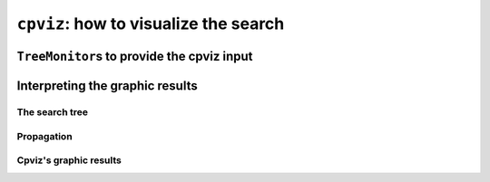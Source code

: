 ..  index:: cpviz
    

.. highlight:: cpp

..  _cpviz:

``cpviz``: how to visualize the search 
--------------------------------------

..  only:: draft 

    ..  raw:: latex

        You can find the code in the file \code{tutorials/C++/chap5/nqueens3.cc}.

    ..  only:: html

        You can find the code in the file `tutorials/C++/chap5/nqueens3.cc <../../../tutorials/C++/chap5/nqueens3.cc>`_


..  only:: draft

    To get a better feeling of the way the CP solver explores the search tree,
    we will use the wonderful *open-source visualization toolkit for finite 
    domain constraint programming*. Here is a description from their website of what cpviz provides:
    
    ..  code-block:: text
    
        It provides visualization for search trees, variables and global 
        constraints through a post-mortem analysis of trace logs.
    
    Please find all necessary information and tools at
    
    http://sourceforge.net/projects/cpviz/

``TreeMonitor``\s to provide the cpviz input
^^^^^^^^^^^^^^^^^^^^^^^^^^^^^^^^^^^^^^^^^^^^

..  only:: draft

    To monitor the search, we use ``SearchMonitor``\s. The ``TreeMonitor`` class inherits from ``SearchMonitor`` and 
    creates the files needed by cpviz to visualize the search: :file:`tree.xml` and :file:`visualization.xml`.
    
    To produce CPViz output for your search, add the following to your code:

    ..  code-block:: c++
    
        vector<SearchMonitor*> monitors;
        ...
        SearchMonitor* const cpviz = s.MakeTreeMonitor(vars, "tree.xml",
                                                       "visualization.xml");
        monitors.push_back(cpviz);
        
    After your search is finished AND you have called (implicitley or explicitly)
    ``EndSearch()`` (files are created in the ``ÈxitSearch()`` callback),
    you can run cpviz to digest the XML output of your search by going to :file:`viz/bin` and
    typing:
    
    ..  code-block:: bash
    
        java ie.ucc.cccc.viz.Viz configuration.xml tree.xml visualization.xml 
    
    on a command line into a terminal near you. 
    
    ..  only:: html 
    
        You need also a configuration file (named ``configuration.xml``) as this one:
        
        You can download it :download:`here <configuration.xml>`.
        
    ..  only:: latex
    
        You need also a configuration file (named ``configuration.xml``) as this one:
        
    ..  code-block:: xml 
        
        <?xml version="1.0" encoding="UTF-8"?>
        <configuration version="1.0" directory="/tmp"
        xsi:noNamespaceSchemaLocation="configuration.xsd" xmlns:xsi="http://
        www.w3.org/2001/XMLSchema-instance">
        <tool show="tree" type="layout" display="expanded" repeat="all"
        width="700" height="700" fileroot="tree"/>
        <tool show="viz" type="layout" display="expanded" repeat="all"
        width="700" height="700" fileroot="viz"/>
        </configuration>
            
    Basically, it tells cpviz to produces  the graphic files for the 
    search tree (``show="tree"``) and the variables (``show="viz"``) 
    in the directory :file:`/tmp/`.
    
    If you are really lazy, we even have provided a factory method which 
    generates automatically this configuration file:
    
    ..  code-block:: c++
    
        SearchMonitor* const cpviz = s.MakeTreeMonitor(vars, 
                                                       "configuration.xml", 
                                                       "tree.xml",
                                                       "visualization.xml");

Interpreting the graphic results
^^^^^^^^^^^^^^^^^^^^^^^^^^^^^^^^

..  only:: draft

    To better understand the output of cpviz and to follow the search with precision,
    let's trace the search and the propagation of our program ``nqueens4``:

    ..  code-block:: bash
    
        ./nqueens4 --size=4 --cp_trace_search --cp_trace_propagation 2> 
                                                    cpviz_nqueens4_basic.txt
        
    ..  only:: html 
    
        We redirect ``std::err`` into the file :file:`trace_propagation.txt` (this what the ``2>`` stands for). You can find 
        a cleaned version of this file :download:`here <cpviz_nqueens4_basic.txt>`.
        
    ..  only:: latex
    
        We redirect ``std::err`` into the file :file:`cpviz_nqueens4_basic.txt`.
        
    We will transcibe the information contained in the file :file:`cpviz_nqueens4_basic.txt` but
    in a more graphical way. Pay attention to the order in which the variables and
    the constraints are processed.
    
    Recall that we are solving the problem of finding all distinct solutions
    of the n-queens problem with :math:`4` queens. Our search strategy is to
    choose the first variable with a non empty domain with a least two elements (``Solver::CHOOSE_FIRST_UNBOUND``).
    Once this variable is choosen, we give it the smallest possible value contained in its domain (``Solver::ASSIGN_MIN_VALUE``).
    We have :math:`4` variables :math:`x_0, x_1, x_2` and :math:`x_3` introduced in that order. The :math:`3` constraints 
    are all ``AllDifferent`` contraints introduced in the following order:
    
    ..  math::
    
        \textrm{AllDifferent}(x_0, x_1, x_2, x_3)\\
        \textrm{AllDifferent}(x_0, x_1 + 1, x_2 + 2, x_3 + 3)\\
        \textrm{AllDifferent}(x_0, x_1 - 1, x_2 - 2, x_3 - 3)

The search tree
"""""""""""""""

..  only:: draft

    By reading the file :file:`cpviz_nqueens4_basic.txt`, we can retrace the search and reconstruct the search tree:
    
    ..  image:: images/search_tree1.*
        :width: 297px
        :align: center
        :height: 286px
        :alt: alternate text
    
    As you can see, at each node, the solver took a ``Decision``: the left branch to *apply* the ``Decision`` and the right branch 
    to *refute* this ``Decision``. The leaf nodes in red denote subtrees that are not worth exploring explicitly: we cannot find any solution 
    along this branch of the tree. The leaf nodes in green denote on the contrary feasible solutions. The nodes are numbered in the order
    of creation and we can see that the search tree is traversed in pre-order by the solver.
    
    In the file :file:`nqeens4.cc`, we have printed some statistics about the search:
    
    ..  code-block:: c++
    
        std::cout << "Number of solutions: " << num_solutions << std::endl;
        std::cout << "Failures: " << s.failures() << std::endl;
        std::cout << "Branches: " << s.branches() << std::endl;
        std::cout << "Backtracks: " << s.fail_stamp() << std::endl;
        std::cout << "Stamps: " << s.stamp() << std::endl;
    
    and when the ``size`` is :math:`4`, we get as output:
    
    ..  code-block:: bash
    
        Number of solutions: 2
        Failures: 6
        Branches: 10
        Backtracks: 9
        Stamps: 29

    Let's see if we can relate those statistics with the search tree. The three first statistics are easy to spot in the tree:
    
      Number of solutions (2):
        There are indeed two distinct solutions denoted by the two green leafs.
        
      Failures (6):
        A failure occurs whenever the solver has to backtrack, wether it is because of a real failure (nodes :math:`2-3` and :math:`9-10`)
        or a success (nodes :math:`5` and :math:`7`). Indeed, when the solver finds a solution, it has to backtrack to find other solutions.
        The method ``failures()`` returns the number of leaves of the search tree. In our case, :math:`6`.
        
      Branches (10):
        Number of branches in the tree, indeed :math:`10`.
        
      The two last statistics are more difficult to understand by only looking at the search tree.
      
      Backtracks (9):
        Because of the way the search is coded, the ``fail_stamp()`` counter starts already at :math:`2` before any top level search.
        There are :math:`6` failures (one for each node, see Failures above) and this brings the counter to :math:`8`. To end the search, 
        a last backtrack [#real_last_backtrack]_ is necessary to reach the root node and undo the search which brings the counter to :math:`9`.
    
        ..  [#real_last_backtrack] Actually, the very last backtrack happens when the solver is deleted.
    
      Stamps (29):
        This statistic is more an internal statistic than a real indicator of the search. It is related to the 
        movements in the queue during the search.
        
Propagation
"""""""""""

..  only:: html

    You can find an animated version of the propagation :download:`here <images/propagation/animated_propagation.gif>`.

..  only:: draft

    We start at the root node with
    
    ``node 0``: :math:`x_0 \in \{0,1,2,3\}, x_1 \in \{0,1,2,3\}, x_2 \in \{0,1,2,3\}, x_3 \in \{0,1,2,3\}`.
        We apply the ``Decision`` :math:`x_0 = 0` which corresponds to our search strategy.

    ..  raw:: html
    
        <hr>

    ..  raw:: latex
    
        \hrulefill

    ``node 1``: :math:`x_0 \in \{0\}, x_1 \in \{0,1,2,3\}, x_2 \in \{0,1,2,3\}, x_3 \in \{0,1,2,3\}`
        The propagation is done in the following order.
        
        ..  math::
        
            \textrm{AllDifferent}(x_0, x_1 -1, x_2 - 2, x_3 - 3):\\
            x_1: \cancel{1}, x_2: \cancel{2}, x_3: \cancel{3}
        
        ..  image:: images/propagation/propagation1.*
            :width: 162px
            :align: center
            :height: 162px
            :alt: alternate text
        
        :math:`x_0 \in \{0\}, x_1 \in \{0,2,3\}, x_2 \in \{0,1,3\}, x_3 \in \{0,1,2\}`
        
        ..  math::
        
            \textrm{AllDifferent}(x_0, x_1, x_2, x_3):\\
            x_1: \cancel{0}, x_2: \cancel{0}, x_3: \cancel{0}

        ..  image:: images/propagation/propagation2.*
            :width: 162px
            :align: center
            :height: 162px
            :alt: alternate text

        :math:`x_0 \in \{0\}, x_1 \in \{2,3\}, x_2 \in \{1,3\}, x_3 \in \{1,2\}`. No more
        propagation is possible. We then apply the ``Decision`` :math:`x_1 = 2`

    ..  raw:: html
    
        <hr>

    ..  raw:: latex
    
        \hrulefill

    ``node 2``: :math:`x_0 \in \{0\}, x_1 \in \{2\}, x_2 \in \{1,3\}, x_3 \in \{1,2\}`.
        The propagation is as follow:
        
        ..  math::
        
            \textrm{AllDifferent}(x_0, x_1 -1, x_2-2, x_3-3):\\
            x_2: \cancel{3}

        ..  image:: images/propagation/propagation3.*
            :width: 162px
            :align: center
            :height: 162px
            :alt: alternate text

        
        :math:`x_0 \in \{0\}, x_1 \in \{2\}, x_2 \in \{1\}, x_3 \in \{1,2\}`.
        
        ..  math::
        
            \textrm{AllDifferent}(x_0, x_1 +1, x_2+2, x_3+3):\\
            x_2: \cancel{1}
            
        ..  image:: images/propagation/propagation4.*
            :width: 162px
            :align: center
            :height: 162px
            :alt: alternate text

            
        :math:`x_0 \in \{0\}, x_1 \in \{2\}, x_2 \in \emptyset, x_3 \in \{1,2\}`.
        We have a failure as the domaine of :math:`x_2` is empty. We backtrack to node :math:`1`
        and refute the ``Decision`` :math:`x_1 = 2`.

    ..  raw:: html
    
        <hr>

    ..  raw:: latex
    
        \hrulefill

    ``node 3``: :math:`x_0 \in \{0\}, x_1 \in \{3\}, x_2 \in \{1,3\}, x_3 \in \{1,2\}`.
        :math:`x_1` is fixed to :math:`3` because we removed the value :math:`2` of its domain 
        (refuting the ``Decision`` :math:`x_1 = 2`).

        Propagation:

        ..  math::
        
            \textrm{AllDifferent}(x_0, x_1 +1, x_2+2, x_3+3):\\
            x_3: \cancel{1}
            
        ..  image:: images/propagation/propagation5.*
            :width: 162px
            :align: center
            :height: 162px
            :alt: alternate text

            
        :math:`x_0 \in \{0\}, x_1 \in \{3\}, x_2 \in \{1,3\}, x_3 \in \{2\}`.
        
        ..  math::
        
            \textrm{AllDifferent}(x_0, x_1, x_2, x_3):\\
            x_2: \cancel{3}
            
        ..  image:: images/propagation/propagation6.*
            :width: 162px
            :align: center
            :height: 162px
            :alt: alternate text

        
        :math:`x_0 \in \{0\}, x_1 \in \{3\}, x_2 \in \{1\}, x_3 \in \{2\}`.
        
        This is of course not possible and the following propogation detects this impossibility:
        
        ..  math::
        
            \textrm{AllDifferent}(x_0, x_1-1, x_2-2, x_3-3):\\
            x_2: \cancel{1}
        
        :math:`x_0 \in \{0\}, x_1 \in \{3\}, x_2 \in \emptyset, x_3 \in \{2\}`.
        We have again a failure as the domain of :math:`x_2` is empty. We need 
        to backtrack to the root node and refute the ``Decision`` :math:`x_0 = 0`.

    ..  raw:: html
    
        <hr>

    ..  raw:: latex
    
        \hrulefill

    ``node 4``: :math:`x_0 \in \{1,2,3\}, x_1 \in \{0,1,2,3\}, x_2 \in \{0,1,2,3\}, x_3 \in \{0,1,2,3\}`.
        We apply ``Decision`` :math:`x_0 = 1` which complies with our search strategy.
        
    ..  raw:: html
    
        <hr>

    ..  raw:: latex
    
        \hrulefill

    ``node 5``: :math:`x_0 \in \{1\}, x_1 \in \{0,1,2,3\}, x_2 \in \{0,1,2,3\}, x_3 \in \{0,1,2,3\}`.
        Propagation:
        
        ..  math::
        
            \textrm{AllDifferent}(x_0, x_1 -1, x_2-2, x_3-3):\\
            x_1: \cancel{2}, x_2: \cancel{3}
            
        ..  image:: images/propagation/propagation7.*
            :width: 162px
            :align: center
            :height: 162px
            :alt: alternate text

        
        :math:`x_0 \in \{1\}, x_1 \in \{0,1,3\}, x_2 \in \{0,1,2\}, x_3 \in \{0,1,2,3\}`.

        ..  math::
        
            \textrm{AllDifferent}(x_0, x_1 +1, x_2+2, x_3+3):\\
            x_1: \cancel{0}
            
        ..  image:: images/propagation/propagation8.*
            :width: 162px
            :align: center
            :height: 162px
            :alt: alternate text


        :math:`x_0 \in \{1\}, x_1 \in \{1,3\}, x_2 \in \{0,1,2\}, x_3 \in \{0,1,2,3\}`.

        ..  math::
        
            \textrm{AllDifferent}(x_0, x_1, x_2, x_3):\\
            x_1: \cancel{1}, x_2: \cancel{1}, x_3: \cancel{1}
            
        ..  image:: images/propagation/propagation9.*
            :width: 162px
            :align: center
            :height: 162px
            :alt: alternate text


        :math:`x_0 \in \{1\}, x_1 \in \{3\}, x_2 \in \{0,2\}, x_3 \in \{0,2,3\}`.

        ..  math::
        
            \textrm{AllDifferent}(x_0, x_1+1, x_2+2, x_3+3):\\
            x_2: \cancel{2}
            
        ..  image:: images/propagation/propagation10.*
            :width: 162px
            :align: center
            :height: 162px
            :alt: alternate text


        :math:`x_0 \in \{1\}, x_1 \in \{3\}, x_2 \in \{0\}, x_3 \in \{0,2,3\}`.

        ..  math::
        
            \textrm{AllDifferent}(x_0, x_1, x_2, x_3):\\
            x_3: \cancel{3}
            
        ..  image:: images/propagation/propagation11.*
            :width: 162px
            :align: center
            :height: 162px
            :alt: alternate text


        :math:`x_0 \in \{1\}, x_1 \in \{3\}, x_2 \in \{0\}, x_3 \in \{0,2\}`.

        ..  math::
        
            \textrm{AllDifferent}(x_0, x_1, x_2, x_3):\\
            x_3: \cancel{0}
            
        ..  image:: images/propagation/propagation12.*
            :width: 162px
            :align: center
            :height: 162px
            :alt: alternate text


        :math:`x_0 \in \{1\}, x_1 \in \{3\}, x_2 \in \{0\}, x_3 \in \{2\}`.
        
        We have a solution! We have now to backtrack to node :math:`4` and refute
        ``Decision`` :math:`x_0 = 1`.
        
    ..  raw:: html
    
        <hr>

    ..  raw:: latex
    
        \hrulefill

    ``node 6``: :math:`x_0 \in \{2,3\}, x_1 \in \{0,1,2,3\}, x_2 \in \{0,1,2,3\}, x_3 \in \{0,1,2,3\}`.
        We apply the ``Decision`` :math:`x_0 = 2`.
        
    ..  raw:: html
    
        <hr>

    ..  raw:: latex
    
        \hrulefill

    ``node 7``: :math:`x_0 \in \{2\}, x_1 \in \{0,1,2,3\}, x_2 \in \{0,1,2,3\}, x_3 \in \{0,1,2,3\}`.
        Propagation:
        
        ..  math::
        
            \textrm{AllDifferent}(x_0, x_1 -1, x_2-2, x_3-3):\\
            x_1: \cancel{3}
            
        ..  image:: images/propagation/propagation13.*
            :width: 162px
            :align: center
            :height: 162px
            :alt: alternate text

        
        :math:`x_0 \in \{2\}, x_1 \in \{0,1,2\}, x_2 \in \{0,1,2, 3\}, x_3 \in \{0,1,2,3\}`.

        ..  math::
        
            \textrm{AllDifferent}(x_0, x_1 +1, x_2+2, x_3+3):\\
            x_1: \cancel{1}, x_2: \cancel{0}
            
        ..  image:: images/propagation/propagation14.*
            :width: 162px
            :align: center
            :height: 162px
            :alt: alternate text

        
        :math:`x_0 \in \{2\}, x_1 \in \{0,2\}, x_2 \in \{1,2, 3\}, x_3 \in \{0,1,2,3\}`.

        ..  math::
        
            \textrm{AllDifferent}(x_0, x_1, x_2, x_3):\\
            x_1: \cancel{2}, x_2: \cancel{2}, x_3: \cancel{2}
            
        ..  image:: images/propagation/propagation15.*
            :width: 162px
            :align: center
            :height: 162px
            :alt: alternate text

        
        :math:`x_0 \in \{2\}, x_1 \in \{0\}, x_2 \in \{1,3\}, x_3 \in \{0,1,3\}`.

        ..  math::
        
            \textrm{AllDifferent}(x_0, x_1-1, x_2-2, x_3-3):\\
            x_2: \cancel{1}
            
        ..  image:: images/propagation/propagation16.*
            :width: 162px
            :align: center
            :height: 162px
            :alt: alternate text

        
        :math:`x_0 \in \{2\}, x_1 \in \{0\}, x_2 \in \{3\}, x_3 \in \{0,1,3\}`.

        ..  math::
        
            \textrm{AllDifferent}(x_0, x_1, x_2, x_3):\\
            x_3: \cancel{0}
            
        ..  image:: images/propagation/propagation17.*
            :width: 162px
            :align: center
            :height: 162px
            :alt: alternate text

        
        :math:`x_0 \in \{2\}, x_1 \in \{0\}, x_2 \in \{3\}, x_3 \in \{1,3\}`.

        ..  math::
        
            \textrm{AllDifferent}(x_0, x_1, x_2, x_3):\\
            x_3: \cancel{3}
            
        ..  image:: images/propagation/propagation18.*
            :width: 162px
            :align: center
            :height: 162px
            :alt: alternate text

        
        :math:`x_0 \in \{2\}, x_1 \in \{0\}, x_2 \in \{3\}, x_3 \in \{1\}` and 
        we have a second distinct solution! We backtrack to node :math:`6` and
        refute ``Decision`` :math:`x_0 = 2`.
        

    ..  raw:: html
    
        <hr>

    ..  raw:: latex
    
        \hrulefill

    ``node 8``: :math:`x_0 \in \{3\}, x_1 \in \{0,1,2,3\}, x_2 \in \{0,1,2,3\}, x_3 \in \{0,1,2,3\}`.
        :math:`x_0` is fixed because there is only one value left in its domains.
        
        Propagation:
        
        ..  math::
        
            \textrm{AllDifferent}(x_0, x_1 +1, x_2+2, x_3+3):\\
            x_1: \cancel{2}, x_2: \cancel{1}, x_3: \cancel{0}
            
        ..  image:: images/propagation/propagation19.*
            :width: 162px
            :align: center
            :height: 162px
            :alt: alternate text

        
        :math:`x_0 \in \{3\}, x_1 \in \{0,1,3\}, x_2 \in \{0,2, 3\}, x_3 \in \{1,2,3\}`.
        

        ..  math::
        
            \textrm{AllDifferent}(x_0, x_1, x_2, x_3):\\
            x_1: \cancel{3}, x_2: \cancel{3}, x_3: \cancel{3}
            
        ..  image:: images/propagation/propagation20.*
            :width: 162px
            :align: center
            :height: 162px
            :alt: alternate text

        
        :math:`x_0 \in \{3\}, x_1 \in \{0,1\}, x_2 \in \{0,2\}, x_3 \in \{1,2\}`.
        No more propagation. We thus apply our search strategy and apply ``Decision`` :math:`x_1 = 0`.
        
        

    ..  raw:: html
    
        <hr>

    ..  raw:: latex
    
        \hrulefill

    ``node 9``: :math:`x_0 \in \{3\}, x_1 \in \{0\}, x_2 \in \{0,2\}, x_3 \in \{1,2\}`.
        Propagation:

        ..  math::
        
            \textrm{AllDifferent}(x_0, x_1-1, x_2-2, x_3-3):\\
            x_3: \cancel{2}
            
        ..  image:: images/propagation/propagation21.*
            :width: 162px
            :align: center
            :height: 162px
            :alt: alternate text

        
        :math:`x_0 \in \{3\}, x_1 \in \{0\}, x_2 \in \{0,2\}, x_3 \in \{1\}`.

        ..  math::
        
            \textrm{AllDifferent}(x_0, x_1, x_2, x_3):\\
            x_3: \cancel{0}
            
        ..  image:: images/propagation/propagation22.*
            :width: 162px
            :align: center
            :height: 162px
            :alt: alternate text

        
        :math:`x_0 \in \{3\}, x_1 \in \{0\}, x_2 \in \{2\}, x_3 \in \{1\}` which is impossible as the next propagation shows:
        

        ..  math::
        
            \textrm{AllDifferent}(x_0, x_1+1, x_2+2, x_3+3):\\
            x_2: \cancel{2}
            
        
        :math:`x_0 \in \{3\}, x_1 \in \{0\}, x_2 \in \emptyset, x_3 \in \{1\}`. As the domain of :math:`x_2` is empty,
        we have failure and have to backtrack to node :math:`8` and refute ``Decision`` :math:`x_1 = 0`.

    ..  raw:: html
    
        <hr>

    ..  raw:: latex
    
        \hrulefill

    ``node 10``: :math:`x_0 \in \{3\}, x_1 \in \{1\}, x_2 \in \{0,2\}, x_3 \in \{1,2\}`.
        Propagation:

        ..  math::
        
            \textrm{AllDifferent}(x_0, x_1-1, x_2-2, x_3-3):\\
            x_2: \cancel{2}
            
        ..  image:: images/propagation/propagation23.*
            :width: 162px
            :align: center
            :height: 162px
            :alt: alternate text

        
        :math:`x_0 \in \{3\}, x_1 \in \{0\}, x_2 \in \{0\}, x_3 \in \{1,2\}`.
        

        ..  math::
        
            \textrm{AllDifferent}(x_0, x_1+1, x_2+2, x_3+3):\\
            x_2: \cancel{0}
            
        :math:`x_0 \in \{3\}, x_1 \in \{0\}, x_2 \in \emptyset, x_3 \in \{1,2\}`. The empty domain for :math:`x_2` indicates
        a failure and we have to backtrack... to the root node as we have exhausted the search tree. The search is thus finished
        and we have found :math:`2` distinct solutions.
        
Cpviz's graphic results
"""""""""""""""""""""""
    
